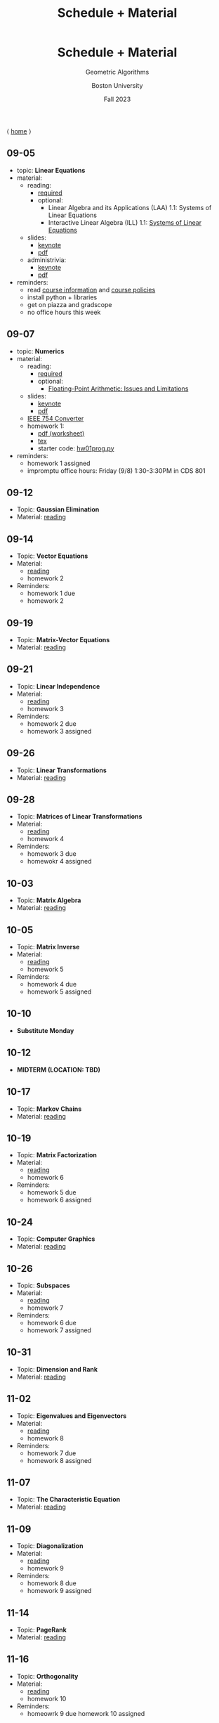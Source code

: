 #+title: Schedule + Material
#+BEGIN_EXPORT html
  <header>
    <h1 class="titlehead">Schedule + Material</h1>
    <p class="subhead">Geometric Algorithms</p>
    <p class="subhead">Boston University</p>
    <p class="subhead">Fall 2023</p>
  </header>
#+END_EXPORT

⟨ [[file:index.org][home]] ⟩

** 09-05 <<09-05>>
+ topic: *Linear Equations*
+ material:
  + reading:
    + [[http://mcrovella.github.io/CS132-Geometric-Algorithms/L01LinearEquations.html][required]]
    + optional:
      + Linear Algebra and its Applications (LAA) 1.1: Systems of Linear Equations
      + Interactive Linear Algebra (ILL) 1.1: [[https://textbooks.math.gatech.edu/ila/systems-of-eqns.html][Systems of Linear Equations]]
  + slides:
    + [[file:Slides/01-linear-equations.key][keynote]]
    + [[file:Slides/01-linear-equations.pdf][pdf]]
  + administrivia:
    + [[file:Slides/00-administrivia.key][keynote]]
    + [[file:Slides/00-administrivia.pdf][pdf]]
+ reminders:
  + read [[file:info.org][course information]] and [[file:policies.org][course policies]]
  + install python + libraries
  + get on piazza and gradscope
  + no office hours this week
** 09-07 <<09-07>>
+ topic: *Numerics*
+ material:
  + reading:
    + [[http://mcrovella.github.io/CS132-Geometric-Algorithms/L02Numerics.html][required]]
    + optional:
      + [[https://docs.python.org/3/tutorial/floatingpoint.html][Floating-Point Arithmetic: Issues and Limitations]]
  + slides:
    + [[file:Slides/02-numerics.key][keynote]]
    + [[file:Slides/02-numerics.pdf][pdf]]
  + [[https://www.h-schmidt.net/FloatConverter/IEEE754.html][IEEE 754 Converter]]
  + homework 1:
    + [[file:Assignments/01/hw01.pdf][pdf (worksheet)]]
    + [[file:Assignments/01/hw01.tex][tex]]
    + starter code: [[file:Assignments/01/hw01prog.py][hw01prog.py]]
+ reminders:
  + homework 1 assigned
  + impromptu office hours: Friday (9/8) 1:30-3:30PM in CDS 801
** 09-12
:PROPERTIES:
:CUSTOM_ID: 09-12
:END:
+ Topic: *Gaussian Elimination*
+ Material: [[http://mcrovella.github.io/CS132-Geometric-Algorithms/L03RowReductions.html][reading]]
** 09-14
:PROPERTIES:
:CUSTOM_ID: 09-14
:END:
+ Topic: *Vector Equations*
+ Material:
  + [[http://mcrovella.github.io/CS132-Geometric-Algorithms/L04VectorEquations.html][reading]]
  + homework 2
+ Reminders:
  + homework 1 due
  + homework 2
** 09-19
:PROPERTIES:
:CUSTOM_ID: 09-19
:END:
+ Topic: *Matrix-Vector Equations*
+ Material: [[http://mcrovella.github.io/CS132-Geometric-Algorithms/L05Axb.html][reading]]
** 09-21
:PROPERTIES:
:CUSTOM_ID: 09-21
:END:
+ Topic: *Linear Independence*
+ Material:
  + [[http://mcrovella.github.io/CS132-Geometric-Algorithms/L06LinearIndependence.html][reading]]
  + homework 3
+ Reminders:
  + homework 2 due
  + homework 3 assigned
** 09-26
:PROPERTIES:
:CUSTOM_ID: 09-26
:END:
+ Topic: *Linear Transformations*
+ Material: [[http://mcrovella.github.io/CS132-Geometric-Algorithms/L07LinearTransformations.html][reading]]
** 09-28
:PROPERTIES:
:CUSTOM_ID: 09-28
:END:
+ Topic: *Matrices of Linear Transformations*
+ Material:
  + [[http://mcrovella.github.io/CS132-Geometric-Algorithms/L08MatrixofLinearTranformation.html][reading]]
  + homework 4
+ Reminders:
  + homework 3 due
  + homewokr 4 assigned
** 10-03
:PROPERTIES:
:CUSTOM_ID: 10-03
:END:
+ Topic: *Matrix Algebra*
+ Material: [[http://mcrovella.github.io/CS132-Geometric-Algorithms/L09MatrixOperations.html][reading]]
** 10-05
:PROPERTIES:
:CUSTOM_ID: 10-05
:END:
+ Topic: *Matrix Inverse*
+ Material:
  + [[http://mcrovella.github.io/CS132-Geometric-Algorithms/L10MatrixInverse.html][reading]]
  + homework 5
+ Reminders:
  + homework 4 due
  + homework 5 assigned
** 10-10
+ *Substitute Monday*
** 10-12
+ *MIDTERM (LOCATION: TBD)*
** 10-17
:PROPERTIES:
:CUSTOM_ID: 10-17
:END:
+ Topic: *Markov Chains*
+ Material: [[http://mcrovella.github.io/CS132-Geometric-Algorithms/L11MarkovChains.html][reading]]
** 10-19
:PROPERTIES:
:CUSTOM_ID: 10-19
:END:
+ Topic: *Matrix Factorization*
+ Material:
  + [[http://mcrovella.github.io/CS132-Geometric-Algorithms/L12MatrixFactorizations.html][reading]]
  + homework 6
+ Reminders:
  + homework 5 due
  + homework 6 assigned
** 10-24
:PROPERTIES:
:CUSTOM_ID: 10-24
:END:
+ Topic: *Computer Graphics*
+ Material: [[http://mcrovella.github.io/CS132-Geometric-Algorithms/L13ComputerGraphics.html][reading]]
** 10-26
:PROPERTIES:
:CUSTOM_ID: 10-26
:END:
+ Topic: *Subspaces*
+ Material:
  + [[http://mcrovella.github.io/CS132-Geometric-Algorithms/L14Subspaces.html][reading]]
  + homework 7
+ Reminders:
  + homework 6 due
  + homework 7 assigned
** 10-31
:PROPERTIES:
:CUSTOM_ID: 10-31
:END:
+ Topic: *Dimension and Rank*
+ Material: [[http://mcrovella.github.io/CS132-Geometric-Algorithms/L15DimensionRank.html][reading]]
** 11-02
:PROPERTIES:
:CUSTOM_ID: 11-02
:END:
+ Topic: *Eigenvalues and Eigenvectors*
+ Material:
  + [[http://mcrovella.github.io/CS132-Geometric-Algorithms/L16Eigenvectors.html][reading]]
  + homework 8
+ Reminders:
  + homework 7 due
  + homework 8 assigned
** 11-07
:PROPERTIES:
:CUSTOM_ID: 11-07
:END:
+ Topic: *The Characteristic Equation*
+ Material: [[http://mcrovella.github.io/CS132-Geometric-Algorithms/L17CharacteristicEqn.html][reading]]
** 11-09
:PROPERTIES:
:CUSTOM_ID: 11-09
:END:
+ Topic: *Diagonalization*
+ Material:
  + [[http://mcrovella.github.io/CS132-Geometric-Algorithms/L18Diagonalization.html][reading]]
  + homework 9
+ Reminders:
  + homework 8 due
  + homework 9 assigned
** 11-14
:PROPERTIES:
:CUSTOM_ID: 11-14
:END:
+ Topic: *PageRank*
+ Material: [[http://mcrovella.github.io/CS132-Geometric-Algorithms/L19PageRank.html][reading]]
** 11-16
:PROPERTIES:
:CUSTOM_ID: 11-16
:END:
+ Topic: *Orthogonality*
+ Material:
  + [[http://mcrovella.github.io/CS132-Geometric-Algorithms/L20Orthogonality.html][reading]]
  + homework 10
+ Reminders:
  + homeowrk 9 due
    homework 10 assigned
** 11-21
:PROPERTIES:
:CUSTOM_ID: 11-21
:END:
+ Topic: *Orthogonal Sets and Projections*
+ Material: [[http://mcrovella.github.io/CS132-Geometric-Algorithms/L21OrthogonalSets.html][reading]]
** 11-23
+ *Thanksgiving*
** 11-28
:PROPERTIES:
:CUSTOM_ID: 11-28
:END:
+ Topic: *Least Squares*
+ Material: [[http://mcrovella.github.io/CS132-Geometric-Algorithms/L22LeastSquares.html][reading]]
** 11-30
:PROPERTIES:
:CUSTOM_ID: 11-30
:END:
+ Topic: *Linear Models*
+ Material:
  + [[http://mcrovella.github.io/CS132-Geometric-Algorithms/L23LinearModels.html][reading]]
  + homework 11
+ Reminders:
  + homework 10 due
  + homework 11 assigned
** 12-05
:PROPERTIES:
:CUSTOM_ID: 12-05
:END:
+ Topic: *Symmetric Matrices*
+ Material: [[http://mcrovella.github.io/CS132-Geometric-Algorithms/L24SymmetricMatrices.html][reading]]
** 12-07
:PROPERTIES:
:CUSTOM_ID: 12-07
:END:
+ Topic: *Singular Value Decomposition*
+ Material:
  + [[http://mcrovella.github.io/CS132-Geometric-Algorithms/L25SVD.html][reading]]
  + homework 12
+ Reminders:
  + homework 11 due
  + homework 12 assigned
  + homework 12 is short but is worth the same amount
** 12-12
:PROPERTIES:
:CUSTOM_ID: 12-12
:END:
+ Topic: *Applications of SVD*
+ Material: [[http://mcrovella.github.io/CS132-Geometric-Algorithms/L26ApplicationsOfSVD.html][reading]]
